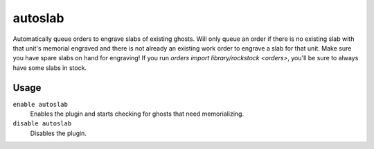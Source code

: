 autoslab
========

.. dfhack-tool::
    :summary: Automatically engrave slabs for ghostly citizens.
    :tags: fort auto workorders
    :no-command:

Automatically queue orders to engrave slabs of existing ghosts. Will only queue
an order if there is no existing slab with that unit's memorial engraved and
there is not already an existing work order to engrave a slab for that unit.
Make sure you have spare slabs on hand for engraving! If you run
`orders import library/rockstock <orders>`, you'll be sure to always have
some slabs in stock. 

Usage
-----

``enable autoslab``
    Enables the plugin and starts checking for ghosts that need memorializing.

``disable autoslab``
    Disables the plugin.
